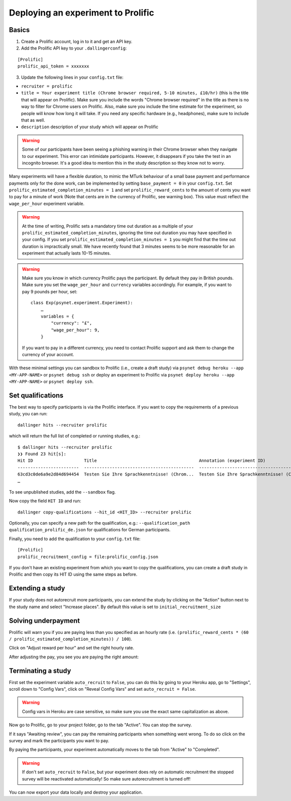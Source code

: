 ===================================
Deploying an experiment to Prolific
===================================


Basics
------

1. Create a Prolific account, log in to it and get an API key.
2. Add the Prolific API key to your ``.dallingerconfig``:

::

    [Prolific]
    prolific_api_token = xxxxxxx

3. Update the following lines in your ``config.txt`` file:

- ``recruiter = prolific``
- ``title = Your experiment title (Chrome browser required, 5-10 minutes, £10/hr)`` (this is the title that will appear on Prolific). Make sure you include the words "Chrome browser required" in the title as there is no way to filter for Chrome users on Prolific. Also, make sure you include the time estimate for the experiment, so people will know how long it will take. If you need any specific hardware (e.g., headphones), make sure to include that as well.

- ``description`` description of your study which will appear on Prolific

.. warning::
    Some of our participants have been seeing a phishing warning in their Chrome browser when they navigate to our experiment.
    This error can intimidate participants. However, it disappears if you take the test in an incognito browser.
    It's a good idea to mention this in the study description so they know not to worry.

Many experiments will have a flexible duration, to mimic the MTurk behaviour of a small base payment and performance payments only for the done work, can be implemented by setting ``base_payment = 0`` in your ``config.txt``.
Set ``prolific_estimated_completion_minutes = 1`` and set
``prolific_reward_cents`` to the amount of cents you want to pay for a minute of work (Note that cents are in the currency of Prolific, see warning box). This value must reflect the ``wage_per_hour`` experiment variable.


.. warning::
    At the time of writing, Prolific sets a mandatory time out duration as a multiple of your ``prolific_estimated_completion_minutes``,
    ignoring the time out duration you may have specified in your config. If you set ``prolific_estimated_completion_minutes = 1`` you 
    might find that the time out duration is impractically small. We have recently found that 3 minutes seems to be more reasonable 
    for an experiment that actually lasts 10-15 minutes.


.. warning::
    Make sure you know in which currency Prolific pays the participant. By default they pay in British pounds. Make sure you set the ``wage_per_hour`` and ``currency`` variables accordingly. For example, if you want to pay 9 pounds per hour, set:

    ::

        class Exp(psynet.experiment.Experiment):
            …
            variables = {
                "currency": "£",
                "wage_per_hour": 9,
            }

    If you want to pay in a different currency, you need to contact Prolific support and ask them to change the currency of your account.

With these minimal settings you can sandbox to Prolific (i.e., create a draft study) via ``psynet debug heroku --app <MY-APP-NAME>`` or ``psynet debug ssh`` or deploy an experiment to Prolific via ``psynet deploy heroku --app <MY-APP-NAME>`` or ``psynet deploy ssh``.



Set qualifications
------------------
The best way to specify participants is via the Prolific interface. If you want to copy the requirements of a previous study, you can run:


::

    dallinger hits --recruiter prolific

which will return the full list of completed or running studies, e.g.:

::

    $ dallinger hits --recruiter prolific
    ❯❯ Found 23 hit[s]:
    Hit ID                    Title                                        Annotation (experiment ID)                                                                                       Status           Created                 Expiration    Description
    ------------------------  -------------------------------------------  ---------------------------------------------------------------------------------------------------------------  ---------------  ----------------------  ------------  -------------
    63cd3c0de6a9e2d84d694454  Testen Sie Ihre Sprachkenntnisse! (Chrom...  Testen Sie Ihre Sprachkenntnisse! (Chrome browser notwendig, ~8 Minutes) (2b597a65-2e1d-8255-32e4-c1036719deb8)  AWAITING REVIEW  2023/1/22 01:37:17 PM
    …

To see unpublished studies, add the ``--sandbox`` flag.

Now copy the field ``HIT ID`` and run:

::

    dallinger copy-qualifications --hit_id <HIT_ID> --recruiter prolific

Optionally, you can specify a new path for the qualification, e.g.: ``--qualification_path qualification_prolific_de.json`` for qualifications for German participants.

Finally, you need to add the qualification to your ``config.txt`` file:

::

    [Prolific]
    prolific_recruitment_config = file:prolific_config.json

If you don't have an existing experiment from which you want to copy the qualifications, you can create a draft study in Prolific and then copy its HIT ID using the same steps as before.


Extending a study
-----------------
If your study does not autorecruit more participants, you can extend the study by clicking on the "Action" button next to the study name and select "Increase places". By default this value is set to ``initial_recruitment_size``



.. image:: ../_static/images/prolific/increase_places_1.png
  :width: 800
  :alt: Increase places in the survey

Solving underpayment
--------------------
Prolific will warn you if you are paying less than you specified as an hourly rate (i.e. ``(prolific_reward_cents * (60 / prolific_estimated_completion_minutes)) / 100``).

.. image:: ../_static/images/prolific/adjust_pay_1.png
  :width: 800
  :alt: Underpayment warning

Click on "Adjust reward per hour" and set the right hourly rate.

.. image:: ../_static/images/prolific/adjust_pay_2.png
  :width: 800
  :alt: Set the right hourly pay

After adjusting the pay, you see you are paying the right amount:

.. image:: ../_static/images/prolific/adjust_pay_3.png
  :width: 800
  :alt: Confirmation you pay the right hourly pay



Terminating a study
-------------------
First set the experiment variable ``auto_recruit`` to ``False``, you can do this by going to your Heroku app, go to "Settings", scroll down to "Config Vars", click on "Reveal Config Vars" and set ``auto_recruit = False``.

.. warning::
    Config vars in Heroku are case sensitive, so make sure you use the exact same capitalization as above.

Now go to Prolific, go to your project folder, go to the tab "Active". You can stop the survey.


.. image:: ../_static/images/prolific/awaiting_review_1.png
  :width: 800
  :alt: Awaiting review

If it says "Awaiting review", you can pay the remaining participants when something went wrong. To do so click on the survey and mark the participants you want to pay.


.. image:: ../_static/images/prolific/awaiting_review_2.png
  :width: 800
  :alt: Pay participants who are awaiting review

By paying the participants, your experiment automatically moves to the tab from "Active" to "Completed".



.. image:: ../_static/images/prolific/awaiting_review_3.png
  :width: 800
  :alt: There are no active surveys anymore


.. image:: ../_static/images/prolific/awaiting_review_4.png
  :width: 800
  :alt: The survey moved to completed


.. warning::
    If don't set ``auto_recruit`` to ``False``, but your experiment does rely on automatic recruitment the stopped survey will be reactivated automatically! So make sure autorecruitment is turned off!

You can now export your data locally and destroy your application.
